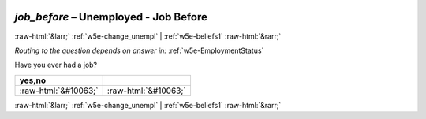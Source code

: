 .. _w5e-job_before: 

 
 .. role:: raw-html(raw) 
        :format: html 
 
`job_before` – Unemployed - Job Before
=================================================== 


:raw-html:`&larr;` :ref:`w5e-change_unempl` | :ref:`w5e-beliefs1` :raw-html:`&rarr;` 
 
*Routing to the question depends on answer in:* :ref:`w5e-EmploymentStatus` 

Have you ever had a job?
 
.. csv-table:: 
   :delim: | 
   :header: yes,no
 
           :raw-html:`&#10063;`|:raw-html:`&#10063;` 

.. image:: ../_screenshots/w5-job_before.png 


:raw-html:`&larr;` :ref:`w5e-change_unempl` | :ref:`w5e-beliefs1` :raw-html:`&rarr;` 
 
